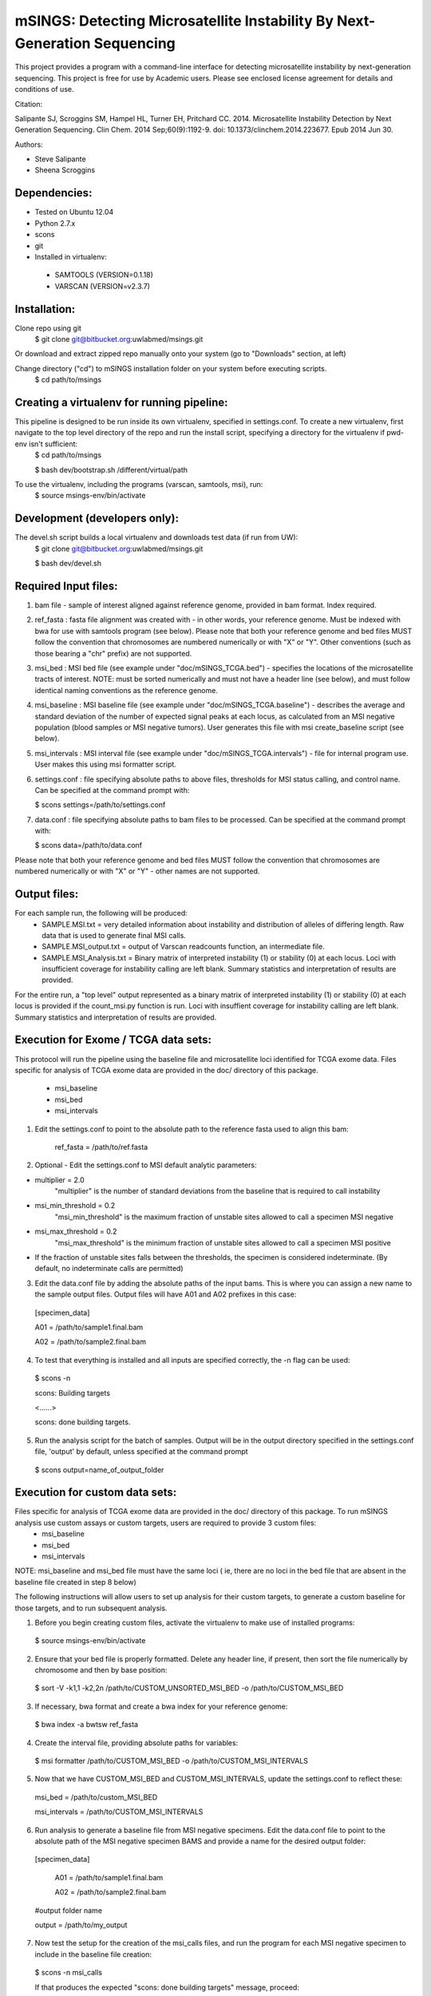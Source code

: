 mSINGS: Detecting Microsatellite Instability By Next-Generation Sequencing
============================================================================
This project provides a program with a command-line interface for detecting microsatellite instability by next-generation sequencing.  This project is free for use by Academic users.  Please see enclosed license agreement for details and conditions of use.

Citation:

Salipante SJ, Scroggins SM, Hampel HL, Turner EH, Pritchard CC.  2014. Microsatellite Instability Detection by Next Generation Sequencing.  Clin Chem. 2014 Sep;60(9):1192-9. doi: 10.1373/clinchem.2014.223677. Epub 2014 Jun 30.

Authors:

* Steve Salipante
* Sheena Scroggins

Dependencies:
-------------

* Tested on Ubuntu 12.04
* Python 2.7.x
* scons 
* git
* Installed in virtualenv:

 * SAMTOOLS (VERSION=0.1.18)
 * VARSCAN (VERSION=v2.3.7)

Installation:
-------------
Clone repo using git
     $ git clone git@bitbucket.org:uwlabmed/msings.git

Or download and extract zipped repo manually onto your system (go to "Downloads" section, at left)

Change directory ("cd") to mSINGS installation folder on your system before executing scripts.
     $ cd path/to/msings

Creating a virtualenv for running pipeline:
--------------------------------------------
This pipeline is designed to be run inside its own virtualenv, specified in settings.conf. To create a new virtualenv, first navigate to the top level directory of the repo and run the install script, specifying a directory for the virtualenv if pwd-env isn't sufficient:
     $ cd path/to/msings

     $ bash dev/bootstrap.sh /different/virtual/path

To use the virtualenv, including the programs (varscan, samtools, msi), run:
     $ source msings-env/bin/activate

Development (developers only):
-----------
The devel.sh script builds a local virtualenv and downloads test data (if run from UW):
     $ git clone git@bitbucket.org:uwlabmed/msings.git

     $ bash dev/devel.sh 

Required Input files:
------------
1. bam file - sample of interest aligned against reference genome, provided in bam format. Index required. 

2. ref_fasta : fasta file alignment was created with - in other words, your reference genome.  Must be indexed with bwa for use with samtools program (see below).  Please note that both your reference genome and bed files MUST follow the convention that chromosomes are numbered numerically or with "X" or "Y".  Other conventions (such as those bearing a "chr" prefix) are not supported.

3. msi_bed : MSI bed file (see example under "doc/mSINGS_TCGA.bed") - specifies the locations of the microsatellite tracts of interest.  NOTE:  must be sorted numerically and must not have a header line (see below), and must follow identical naming conventions as the reference genome.

4. msi_baseline : MSI baseline file (see example under "doc/mSINGS_TCGA.baseline")  - describes the average and standard deviation of the number of expected signal peaks at each locus, as calculated from an MSI negative population (blood samples or MSI negative tumors).  User generates this file with msi create_baseline script (see below).

5. msi_intervals : MSI interval file (see example under "doc/mSINGS_TCGA.intervals")  - file for internal program use.  User makes this using msi formatter script.

6. settings.conf : file specifying absolute paths to above files, thresholds for MSI status calling, and control name. Can be specified at the command prompt with:

   $ scons settings=/path/to/settings.conf

7. data.conf : file specifying absolute paths to bam files to be processed. Can be specified at the command prompt with:

   $ scons data=/path/to/data.conf

Please note that both your reference genome and bed files MUST follow the convention that chromosomes are numbered numerically or with "X" or "Y" - other names are not supported.


Output files:
------------
For each sample run, the following will be produced:
 * SAMPLE.MSI.txt = very detailed information about instability and distribution of alleles of differing length.  Raw data that is used to generate final MSI calls.
 * SAMPLE.MSI_output.txt = output of Varscan readcounts function, an intermediate file.
 * SAMPLE.MSI_Analysis.txt = Binary matrix of interpreted instability (1) or stability (0) at each locus. Loci with insufficient coverage for instability calling are left blank. Summary statistics and interpretation of results are provided.

For the entire run, a "top level" output represented as a binary matrix of interpreted instability (1) or stability (0) at each locus is provided if the count_msi.py function is run. Loci with insuffient coverage for instability calling are left blank. Summary statistics and interpretation of results are provided.

Execution for Exome / TCGA data sets:
----------
This protocol will run the pipeline using the baseline file and microsatellite loci identified for TCGA exome data.
Files specific for analysis of TCGA exome data are provided in the doc/ directory of this package. 
 * msi_baseline 
 * msi_bed 
 * msi_intervals 

1. Edit the settings.conf to point to the absolute path to the reference fasta used to align this bam:

    ref_fasta = /path/to/ref.fasta
    
2. Optional - Edit the settings.conf to MSI default analytic parameters:
 
* multiplier = 2.0 
    "multiplier" is the number of standard deviations from the baseline that is required to call instability
   
* msi_min_threshold = 0.2
    "msi_min_threshold" is the maximum fraction of unstable sites allowed to call a specimen MSI negative   

* msi_max_threshold = 0.2
    "msi_max_threshold" is the minimum fraction of unstable sites allowed to call a specimen MSI positive

* If the fraction of unstable sites falls between the thresholds, the specimen is considered indeterminate.  (By default, no indeterminate calls are permitted) 

3.   Edit the data.conf file by adding the absolute paths of the input bams. This is where you can assign a new name to the sample output files. Output files will have A01 and A02 prefixes in this case:

    [specimen_data] 

    A01 = /path/to/sample1.final.bam

    A02 = /path/to/sample2.final.bam

4. To test that everything is installed and all inputs are specified correctly, the -n flag can be used: 

  $ scons -n
  
  scons: Building targets

  <......>

  scons: done building targets.

5. Run the analysis script for the batch of samples. Output will be in the output directory specified in the settings.conf file, 'output' by default, unless specified at the command prompt

 $ scons output=name_of_output_folder

Execution for custom data sets:
-------------------
Files specific for analysis of TCGA exome data are provided in the doc/ directory of this package. To run mSINGS analysis use custom assays or custom targets, users are required to provide 3 custom files:
 * msi_baseline 
 * msi_bed 
 * msi_intervals 

NOTE: msi_baseline and msi_bed file must have the same loci ( ie, there are no loci in the bed file that are absent in the baseline file created in step 8 below)

The following instructions will allow users to set up analysis for their custom targets, to generate a custom baseline for those targets, and to run subsequent analysis.

1. Before you begin creating custom files, activate the virtualenv to make use of installed programs:
  
 $ source msings-env/bin/activate

2. Ensure that your bed file is properly formatted.  Delete any header line, if present, then sort the file numerically by chromosome and then by base position:

 $ sort -V -k1,1 -k2,2n /path/to/CUSTOM_UNSORTED_MSI_BED -o /path/to/CUSTOM_MSI_BED

3. If necessary, bwa format and create a bwa index for your reference genome:

 $ bwa index -a bwtsw ref_fasta

4. Create the interval file, providing absolute paths for variables:

 $ msi formatter /path/to/CUSTOM_MSI_BED -o /path/to/CUSTOM_MSI_INTERVALS

5. Now that we have CUSTOM_MSI_BED and CUSTOM_MSI_INTERVALS, update the settings.conf to reflect these:

  msi_bed = /path/to/custom_MSI_BED

  msi_intervals = /path/to/CUSTOM_MSI_INTERVALS

6. Run analysis to generate a baseline file from MSI negative specimens.  Edit the data.conf file to point to the absolute path of the MSI negative specimen BAMS and provide a name for the desired output folder:
  [specimen_data] 

   A01 = /path/to/sample1.final.bam

   A02 = /path/to/sample2.final.bam

  #output folder name

  output = /path/to/my_output

7. Now test the setup for the creation of the msi_calls files, and run the program for each MSI negative specimen to include in the baseline file creation:

 $ scons -n msi_calls

 If that produces the expected "scons: done building targets" message, proceed: 

 $ scons msi_calls

8. Use these raw data to produce the the MSI_BASELINE file from MSI negative specimens

 $ msi create_baseline /path/to/my_output -o /path/to/CUSTOM_MSI_BASELINE


NOTE: Now that the baseline file has been created, edit the msi_bed file to ensure the same loci are present in both. Loci are excluded from the baseline file if the number of samples are insufficient to calculate statistics. This process only need to be done once per assay/target data set. Files may be saved and re-used for subsequent analyses. 

9. Now we update the settings.conf to point to all the new custom files:

 msi_bed = /path/to/CUSTOM_MSI_BED

 msi_intervals = /path/to/CUSTOM_MSI_INTERVALS

 msi_baseline = /path/to/CUSTOM_MSI_BASELINE
 
Also update the settings.conf file as described in step 1 and [optionally] step 2 for Exome /TCGA data.

10. Once the settings.conf file is updated for the new custom files, execution is the same as for Exome / TCGA data sets (above).  To test that everything is installed and all inputs are specified correctly, the -n flag can be used: 

  $ scons -n
  
  scons: Building targets

  <......>

  scons: done building targets.

11. Run the analysis script for the batch of samples. Output will be in the output directory specified in the settings.conf file, 'output' by default

 $ scons 

12. To specify settings.conf, data.conf and output directory to be something other than default:

    $ scons settings=/path/to/settings.conf data=/path/to/data.conf output=name_of_output_folder 
 
Tests:
^^^^^^

   cd msings
   source msings-env/bin/active
   ./testall

Should yield the following message:
 Ran 11 tests in 0.068s

 OK

https://bitbucket.org/uwlabmed/msings
